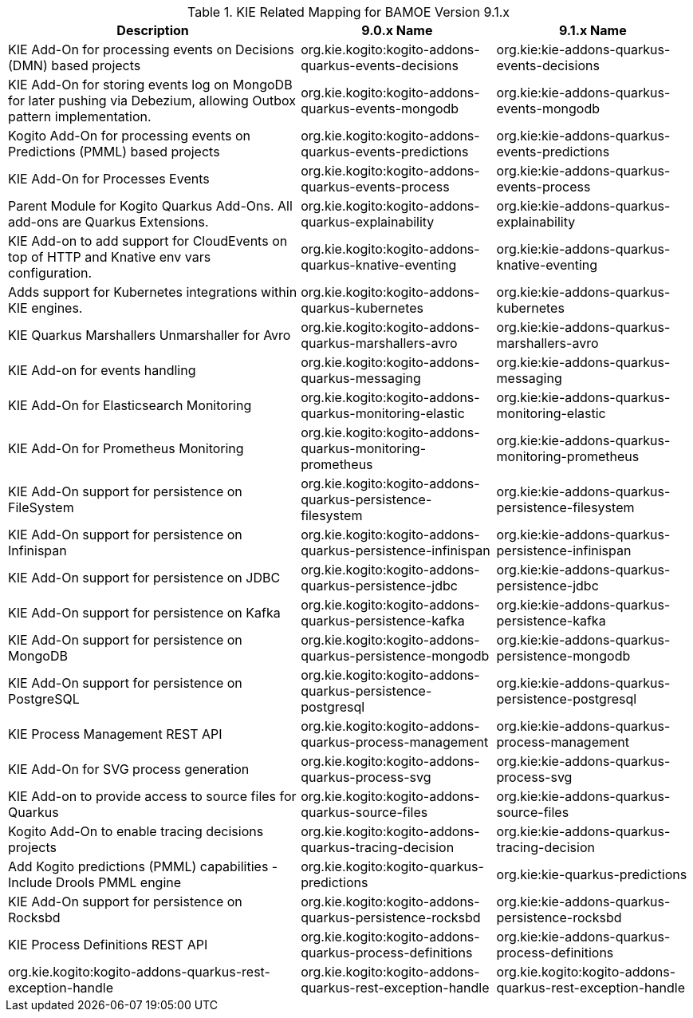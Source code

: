 .KIE Related Mapping for BAMOE Version 9.1.x
[cols="3,2,2"]
|===
| Description | 9.0.x Name | 9.1.x Name

| KIE Add-On for processing events on Decisions (DMN) based projects 
| org.kie.kogito:kogito-addons-quarkus-events-decisions
| org.kie:kie-addons-quarkus-events-decisions

| KIE Add-On for storing events log on MongoDB for later pushing via Debezium, allowing Outbox pattern implementation. 
| org.kie.kogito:kogito-addons-quarkus-events-mongodb
| org.kie:kie-addons-quarkus-events-mongodb

| Kogito Add-On for processing events on Predictions (PMML) based projects 
| org.kie.kogito:kogito-addons-quarkus-events-predictions
| org.kie:kie-addons-quarkus-events-predictions

| KIE Add-On for Processes Events 
| org.kie.kogito:kogito-addons-quarkus-events-process
| org.kie:kie-addons-quarkus-events-process

| Parent Module for Kogito Quarkus Add-Ons. All add-ons are Quarkus Extensions. 
| org.kie.kogito:kogito-addons-quarkus-explainability
| org.kie:kie-addons-quarkus-explainability

| KIE Add-on to add support for CloudEvents on top of HTTP and Knative env vars configuration. 
| org.kie.kogito:kogito-addons-quarkus-knative-eventing
| org.kie:kie-addons-quarkus-knative-eventing

| Adds support for Kubernetes integrations within KIE engines. 
| org.kie.kogito:kogito-addons-quarkus-kubernetes
| org.kie:kie-addons-quarkus-kubernetes

| KIE Quarkus Marshallers Unmarshaller for Avro 
| org.kie.kogito:kogito-addons-quarkus-marshallers-avro
| org.kie:kie-addons-quarkus-marshallers-avro

| KIE Add-on for events handling 
| org.kie.kogito:kogito-addons-quarkus-messaging
| org.kie:kie-addons-quarkus-messaging

| KIE Add-On for Elasticsearch Monitoring 
| org.kie.kogito:kogito-addons-quarkus-monitoring-elastic
| org.kie:kie-addons-quarkus-monitoring-elastic

| KIE Add-On for Prometheus Monitoring 
| org.kie.kogito:kogito-addons-quarkus-monitoring-prometheus
| org.kie:kie-addons-quarkus-monitoring-prometheus

| KIE Add-On support for persistence on FileSystem 
| org.kie.kogito:kogito-addons-quarkus-persistence-filesystem
| org.kie:kie-addons-quarkus-persistence-filesystem

| KIE Add-On support for persistence on Infinispan 
| org.kie.kogito:kogito-addons-quarkus-persistence-infinispan
| org.kie:kie-addons-quarkus-persistence-infinispan

| KIE Add-On support for persistence on JDBC 
| org.kie.kogito:kogito-addons-quarkus-persistence-jdbc
| org.kie:kie-addons-quarkus-persistence-jdbc

| KIE Add-On support for persistence on Kafka
| org.kie.kogito:kogito-addons-quarkus-persistence-kafka
| org.kie:kie-addons-quarkus-persistence-kafka

| KIE Add-On support for persistence on MongoDB 
| org.kie.kogito:kogito-addons-quarkus-persistence-mongodb
| org.kie:kie-addons-quarkus-persistence-mongodb

| KIE Add-On support for persistence on PostgreSQL 
| org.kie.kogito:kogito-addons-quarkus-persistence-postgresql
| org.kie:kie-addons-quarkus-persistence-postgresql

| KIE Process Management REST API 
| org.kie.kogito:kogito-addons-quarkus-process-management
| org.kie:kie-addons-quarkus-process-management

| KIE Add-On for SVG process generation
| org.kie.kogito:kogito-addons-quarkus-process-svg
| org.kie:kie-addons-quarkus-process-svg

| KIE Add-on to provide access to source files for Quarkus 
| org.kie.kogito:kogito-addons-quarkus-source-files
| org.kie:kie-addons-quarkus-source-files

| Kogito Add-On to enable tracing decisions projects 
| org.kie.kogito:kogito-addons-quarkus-tracing-decision
| org.kie:kie-addons-quarkus-tracing-decision

| Add Kogito predictions (PMML) capabilities - Include Drools PMML engine 
| org.kie.kogito:kogito-quarkus-predictions
| org.kie:kie-quarkus-predictions

| KIE Add-On support for persistence on Rocksbd 
| org.kie.kogito:kogito-addons-quarkus-persistence-rocksbd
| org.kie:kie-addons-quarkus-persistence-rocksbd

| KIE Process Definitions REST API 
| org.kie.kogito:kogito-addons-quarkus-process-definitions
| org.kie:kie-addons-quarkus-process-definitions

| org.kie.kogito:kogito-addons-quarkus-rest-exception-handle 
| org.kie.kogito:kogito-addons-quarkus-rest-exception-handle
| org.kie.kogito:kogito-addons-quarkus-rest-exception-handle

|===

